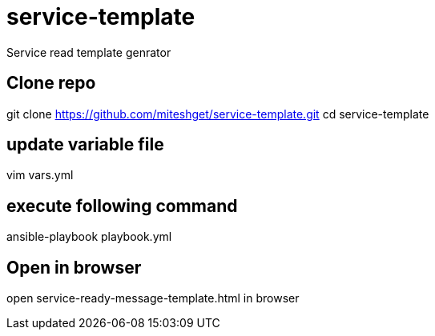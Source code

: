 = service-template
Service read template genrator


== Clone repo
git clone https://github.com/miteshget/service-template.git
cd service-template

== update variable file
vim vars.yml

== execute following command
ansible-playbook playbook.yml

== Open in browser
open service-ready-message-template.html in browser
